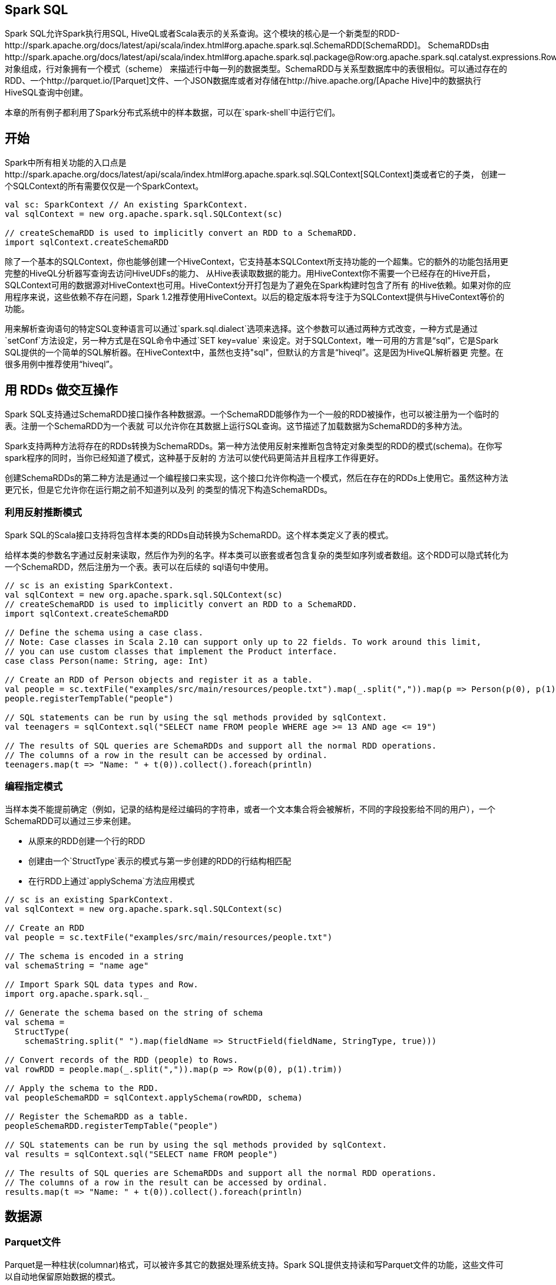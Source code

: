 [[spark-sql]]
== Spark SQL ==

Spark SQL允许Spark执行用SQL,
HiveQL或者Scala表示的关系查询。这个模块的核心是一个新类型的RDD-http://spark.apache.org/docs/latest/api/scala/index.html#org.apache.spark.sql.SchemaRDD[SchemaRDD]。
SchemaRDDs由http://spark.apache.org/docs/latest/api/scala/index.html#org.apache.spark.sql.package@Row:org.apache.spark.sql.catalyst.expressions.Row.type[行]对象组成，行对象拥有一个模式（scheme）
来描述行中每一列的数据类型。SchemaRDD与关系型数据库中的表很相似。可以通过存在的RDD、一个http://parquet.io/[Parquet]文件、一个JSON数据库或者对存储在http://hive.apache.org/[Apache
Hive]中的数据执行HiveSQL查询中创建。

本章的所有例子都利用了Spark分布式系统中的样本数据，可以在`spark-shell`中运行它们。

[[geting-started]]
== 开始 ==

Spark中所有相关功能的入口点是http://spark.apache.org/docs/latest/api/scala/index.html#org.apache.spark.sql.SQLContext[SQLContext]类或者它的子类，
创建一个SQLContext的所有需要仅仅是一个SparkContext。

[source,scala]
----
val sc: SparkContext // An existing SparkContext.
val sqlContext = new org.apache.spark.sql.SQLContext(sc)

// createSchemaRDD is used to implicitly convert an RDD to a SchemaRDD.
import sqlContext.createSchemaRDD
----

除了一个基本的SQLContext，你也能够创建一个HiveContext，它支持基本SQLContext所支持功能的一个超集。它的额外的功能包括用更完整的HiveQL分析器写查询去访问HiveUDFs的能力、
从Hive表读取数据的能力。用HiveContext你不需要一个已经存在的Hive开启，SQLContext可用的数据源对HiveContext也可用。HiveContext分开打包是为了避免在Spark构建时包含了所有
的Hive依赖。如果对你的应用程序来说，这些依赖不存在问题，Spark
1.2推荐使用HiveContext。以后的稳定版本将专注于为SQLContext提供与HiveContext等价的功能。

用来解析查询语句的特定SQL变种语言可以通过`spark.sql.dialect`选项来选择。这个参数可以通过两种方式改变，一种方式是通过`setConf`方法设定，另一种方式是在SQL命令中通过`SET key=value`
来设定。对于SQLContext，唯一可用的方言是“sql”，它是Spark
SQL提供的一个简单的SQL解析器。在HiveContext中，虽然也支持"sql"，但默认的方言是“hiveql”。这是因为HiveQL解析器更
完整。在很多用例中推荐使用“hiveql”。

[[interoprating-with-rdds]]
== 用 RDDs 做交互操作 ==

Spark SQL支持通过SchemaRDD接口操作各种数据源。一个SchemaRDD能够作为一个一般的RDD被操作，也可以被注册为一个临时的表。注册一个SchemaRDD为一个表就
可以允许你在其数据上运行SQL查询。这节描述了加载数据为SchemaRDD的多种方法。

Spark支持两种方法将存在的RDDs转换为SchemaRDDs。第一种方法使用反射来推断包含特定对象类型的RDD的模式(schema)。在你写spark程序的同时，当你已经知道了模式，这种基于反射的
方法可以使代码更简洁并且程序工作得更好。

创建SchemaRDDs的第二种方法是通过一个编程接口来实现，这个接口允许你构造一个模式，然后在存在的RDDs上使用它。虽然这种方法更冗长，但是它允许你在运行期之前不知道列以及列
的类型的情况下构造SchemaRDDs。

[[inferring-the-schema-using-reflection]]
=== 利用反射推断模式 ===

Spark SQL的Scala接口支持将包含样本类的RDDs自动转换为SchemaRDD。这个样本类定义了表的模式。

给样本类的参数名字通过反射来读取，然后作为列的名字。样本类可以嵌套或者包含复杂的类型如序列或者数组。这个RDD可以隐式转化为一个SchemaRDD，然后注册为一个表。表可以在后续的
sql语句中使用。

[source,scala]
----
// sc is an existing SparkContext.
val sqlContext = new org.apache.spark.sql.SQLContext(sc)
// createSchemaRDD is used to implicitly convert an RDD to a SchemaRDD.
import sqlContext.createSchemaRDD

// Define the schema using a case class.
// Note: Case classes in Scala 2.10 can support only up to 22 fields. To work around this limit,
// you can use custom classes that implement the Product interface.
case class Person(name: String, age: Int)

// Create an RDD of Person objects and register it as a table.
val people = sc.textFile("examples/src/main/resources/people.txt").map(_.split(",")).map(p => Person(p(0), p(1).trim.toInt))
people.registerTempTable("people")

// SQL statements can be run by using the sql methods provided by sqlContext.
val teenagers = sqlContext.sql("SELECT name FROM people WHERE age >= 13 AND age <= 19")

// The results of SQL queries are SchemaRDDs and support all the normal RDD operations.
// The columns of a row in the result can be accessed by ordinal.
teenagers.map(t => "Name: " + t(0)).collect().foreach(println)
----

[[programmatically-specifying-the-schema]]
=== 编程指定模式 ===

当样本类不能提前确定（例如，记录的结构是经过编码的字符串，或者一个文本集合将会被解析，不同的字段投影给不同的用户），一个SchemaRDD可以通过三步来创建。

- 从原来的RDD创建一个行的RDD
- 创建由一个`StructType`表示的模式与第一步创建的RDD的行结构相匹配
- 在行RDD上通过`applySchema`方法应用模式

[source,scala]
----
// sc is an existing SparkContext.
val sqlContext = new org.apache.spark.sql.SQLContext(sc)

// Create an RDD
val people = sc.textFile("examples/src/main/resources/people.txt")

// The schema is encoded in a string
val schemaString = "name age"

// Import Spark SQL data types and Row.
import org.apache.spark.sql._

// Generate the schema based on the string of schema
val schema =
  StructType(
    schemaString.split(" ").map(fieldName => StructField(fieldName, StringType, true)))

// Convert records of the RDD (people) to Rows.
val rowRDD = people.map(_.split(",")).map(p => Row(p(0), p(1).trim))

// Apply the schema to the RDD.
val peopleSchemaRDD = sqlContext.applySchema(rowRDD, schema)

// Register the SchemaRDD as a table.
peopleSchemaRDD.registerTempTable("people")

// SQL statements can be run by using the sql methods provided by sqlContext.
val results = sqlContext.sql("SELECT name FROM people")

// The results of SQL queries are SchemaRDDs and support all the normal RDD operations.
// The columns of a row in the result can be accessed by ordinal.
results.map(t => "Name: " + t(0)).collect().foreach(println)
----

[[data-sources]]
== 数据源 ==

[[parquet-files]]
=== Parquet文件 ===

Parquet是一种柱状(columnar)格式，可以被许多其它的数据处理系统支持。Spark SQL提供支持读和写Parquet文件的功能，这些文件可以自动地保留原始数据的模式。

[[loading-data]]
==== 加载数据 ====

[source,scala]
----
// Encoders for most common types are automatically provided by importing spark.implicits._
import spark.implicits._

val peopleDF = spark.read.json("examples/src/main/resources/people.json")

// DataFrames can be saved as Parquet files, maintaining the schema information
peopleDF.write.parquet("people.parquet")

// Read in the parquet file created above
// Parquet files are self-describing so the schema is preserved
// The result of loading a Parquet file is also a DataFrame
val parquetFileDF = spark.read.parquet("people.parquet")

// Parquet files can also be used to create a temporary view and then used in SQL statements
parquetFileDF.createOrReplaceTempView("parquetFile")
val namesDF = spark.sql("SELECT name FROM parquetFile WHERE age BETWEEN 13 AND 19")
namesDF.map(attributes => "Name: " + attributes(0)).show()
// +------------+
// |       value|
// +------------+
// |Name: Justin|
// +------------+
----

[[partition-discovery]]
==== 分区发现 ====

Table partitioning is a common optimization approach used in systems like Hive. In a partitioned table, data are usually stored in different directories, with partitioning column values encoded in the path of each partition directory. The Parquet data source is now able to discover and infer partitioning information automatically. For example, we can store all our previously used population data into a partitioned table using the following directory structure, with two extra columns, gender and country as partitioning columns:

....
path
└── to
    └── table
        ├── gender=male
        │   ├── ...
        │   │
        │   ├── country=US
        │   │   └── data.parquet
        │   ├── country=CN
        │   │   └── data.parquet
        │   └── ...
        └── gender=female
            ├── ...
            │
            ├── country=US
            │   └── data.parquet
            ├── country=CN
            │   └── data.parquet
            └── ...
....

By passing path/to/table to either SparkSession.read.parquet or SparkSession.read.load, Spark SQL will automatically extract the partitioning information from the paths. Now the schema of the returned DataFrame becomes:

.....
root
|-- name: string (nullable = true)
|-- age: long (nullable = true)
|-- gender: string (nullable = true)
|-- country: string (nullable = true)
.....

Notice that the data types of the partitioning columns are automatically inferred. Currently, numeric data types and string type are supported. Sometimes users may not want to automatically infer the data types of the partitioning columns. For these use cases, the automatic type inference can be configured by spark.sql.sources.partitionColumnTypeInference.enabled, which is default to true. When type inference is disabled, string type will be used for the partitioning columns.

Starting from Spark 1.6.0, partition discovery only finds partitions under the given paths by default. For the above example, if users pass path/to/table/gender=male to either SparkSession.read.parquet or SparkSession.read.load, gender will not be considered as a partitioning column. If users need to specify the base path that partition discovery should start with, they can set basePath in the data source options. For example, when path/to/table/gender=male is the path of the data and users set basePath to path/to/table/, gender will be a partitioning column.

[[Schema-Merging]]
==== 模式合并 ====

Like ProtocolBuffer, Avro, and Thrift, Parquet also supports schema evolution. Users can start with a simple schema, and gradually add more columns to the schema as needed. In this way, users may end up with multiple Parquet files with different but mutually compatible schemas. The Parquet data source is now able to automatically detect this case and merge schemas of all these files.

Since schema merging is a relatively expensive operation, and is not a necessity in most cases, we turned it off by default starting from 1.5.0. You may enable it by

setting data source option mergeSchema to true when reading Parquet files (as shown in the examples below), or
setting the global SQL option spark.sql.parquet.mergeSchema to true.

[source,scala]
----
// This is used to implicitly convert an RDD to a DataFrame.
import spark.implicits._

// Create a simple DataFrame, store into a partition directory
val squaresDF = spark.sparkContext.makeRDD(1 to 5).map(i => (i, i * i)).toDF("value", "square")
squaresDF.write.parquet("data/test_table/key=1")

// Create another DataFrame in a new partition directory,
// adding a new column and dropping an existing column
val cubesDF = spark.sparkContext.makeRDD(6 to 10).map(i => (i, i * i * i)).toDF("value", "cube")
cubesDF.write.parquet("data/test_table/key=2")

// Read the partitioned table
val mergedDF = spark.read.option("mergeSchema", "true").parquet("data/test_table")
mergedDF.printSchema()

// The final schema consists of all 3 columns in the Parquet files together
// with the partitioning column appeared in the partition directory paths
// root
// |-- value: int (nullable = true)
// |-- square: int (nullable = true)
// |-- cube: int (nullable = true)
// |-- key : int (nullable = true)
----

Find full example code at "examples/src/main/scala/org/apache/spark/examples/sql/SQLDataSourceExample.scala" in the Spark repo.

[[Hive-metastore-Parquet-table-conversion]]
==== Hive metastore Parquet 表约定 ====

When reading from and writing to Hive metastore Parquet tables, Spark SQL will try to use its own Parquet support instead of Hive SerDe for better performance. This behavior is controlled by the spark.sql.hive.convertMetastoreParquet configuration, and is turned on by default.

[[Hive-Parquet-Schema-Reconciliation]]
===== Hive/Parquet 模式调和 =====

There are two key differences between Hive and Parquet from the perspective of table schema processing.

Hive is case insensitive, while Parquet is not
Hive considers all columns nullable, while nullability in Parquet is significant
Due to this reason, we must reconcile Hive metastore schema with Parquet schema when converting a Hive metastore Parquet table to a Spark SQL Parquet table. The reconciliation rules are:

Fields that have the same name in both schema must have the same data type regardless of nullability. The reconciled field should have the data type of the Parquet side, so that nullability is respected.

The reconciled schema contains exactly those fields defined in Hive metastore schema.

Any fields that only appear in the Parquet schema are dropped in the reconciled schema.
Any fields that only appear in the Hive metastore schema are added as nullable field in the reconciled schema.

[[Metadata-Refreshing]]
===== 元数据刷新 =====

Spark SQL caches Parquet metadata for better performance. When Hive metastore Parquet table conversion is enabled, metadata of those converted tables are also cached. If these tables are updated by Hive or other external tools, you need to refresh them manually to ensure consistent metadata.

[source,scala]
----
// spark is an existing SparkSession
spark.catalog.refreshTable("my_table")
----

[[configuration]]
=== 配置 ===

可以在SQLContext上使用setConf方法配置Parquet或者在用SQL时运行 `SET key=value` 命令来配置Parquet。

|=====
|Property Name | Default | Meaning

|spark.sql.parquet.binaryAsString | false | 一些其它的Parquet-producing系统，特别是Impala和其它版本的Spark SQL，当写出Parquet模式的时候，二进制数据和字符串之间无法区分。这个标记告诉Spark SQL将二进制数据解释为字符串来提供这些系统的兼容性。
|spark.sql.parquet.cacheMetadata | true | 打开parquet元数据的缓存，可以提高静态数据的查询速度
|spark.sql.parquet.compression.codec | gzip | 设置写parquet文件时的压缩算法，可以接受的值包括：uncompressed, snappy, gzip, lzo
|spark.sql.parquet.filterPushdown | false | 打开Parquet过滤器的pushdown优化。因为已知的Paruet错误，这个特征默认是关闭的。如果你的表不包含任何空的字符串或者二进制列，打开这个特征仍是安全的
|spark.sql.hive.convertMetastoreParquet | true | 当设置为false时，Spark SQL将使用Hive SerDe代替内置的支持
|=====

[[json-datasets]]
=== JSON数据集 ===

Spark SQL能够自动推断JSON数据集的模式，加载它为一个SchemaRDD。这种转换可以通过下面两种方法来实现

- jsonFile ：从一个包含JSON文件的目录中加载。文件中的每一行是一个JSON对象
- jsonRDD ：从存在的RDD加载数据，这些RDD的每个元素是一个包含JSON对象的字符串

注意，作为jsonFile的文件不是一个典型的JSON文件，每行必须是独立的并且包含一个有效的JSON对象。结果是，一个多行的JSON文件经常会失败

[source,scala]
----
// A JSON dataset is pointed to by path.
// The path can be either a single text file or a directory storing text files
val path = "examples/src/main/resources/people.json"
val peopleDF = spark.read.json(path)

// The inferred schema can be visualized using the printSchema() method
peopleDF.printSchema()
// root
//  |-- age: long (nullable = true)
//  |-- name: string (nullable = true)

// Creates a temporary view using the DataFrame
peopleDF.createOrReplaceTempView("people")

// SQL statements can be run by using the sql methods provided by spark
val teenagerNamesDF = spark.sql("SELECT name FROM people WHERE age BETWEEN 13 AND 19")
teenagerNamesDF.show()
// +------+
// |  name|
// +------+
// |Justin|
// +------+

// Alternatively, a DataFrame can be created for a JSON dataset represented by
// an RDD[String] storing one JSON object per string
val otherPeopleRDD = spark.sparkContext.makeRDD(
  """{"name":"Yin","address":{"city":"Columbus","state":"Ohio"}}""" :: Nil)
val otherPeople = spark.read.json(otherPeopleRDD)
otherPeople.show()
// +---------------+----+
// |        address|name|
// +---------------+----+
// |[Columbus,Ohio]| Yin|
// +---------------+----+
----

[[hive-table]]
=== Hive表 ===

Spark SQL也支持从Apache Hive中读出和写入数据。然而，Hive有大量的依赖，所以它不包含在Spark集合中。可以通过`-Phive`和`-Phive-thriftserver`参数构建Spark，使其
支持Hive。注意这个重新构建的jar包必须存在于所有的worker节点中，因为它们需要通过Hive的序列化和反序列化库访问存储在Hive中的数据。

当和Hive一起工作是，开发者需要提供HiveContext。HiveContext从SQLContext继承而来，它增加了在MetaStore中发现表以及利用HiveSql写查询的功能。没有Hive部署的用户也
可以创建HiveContext。当没有通过`hive-site.xml`配置，上下文将会在当前目录自动地创建`metastore_db`和`warehouse`。

[source,scala]
----
import org.apache.spark.sql.Row
import org.apache.spark.sql.SparkSession

case class Record(key: Int, value: String)

// warehouseLocation points to the default location for managed databases and tables
val warehouseLocation = "file:${system:user.dir}/spark-warehouse"

val spark = SparkSession
  .builder()
  .appName("Spark Hive Example")
  .config("spark.sql.warehouse.dir", warehouseLocation)
  .enableHiveSupport()
  .getOrCreate()

import spark.implicits._
import spark.sql

sql("CREATE TABLE IF NOT EXISTS src (key INT, value STRING)")
sql("LOAD DATA LOCAL INPATH 'examples/src/main/resources/kv1.txt' INTO TABLE src")

// Queries are expressed in HiveQL
sql("SELECT * FROM src").show()
// +---+-------+
// |key|  value|
// +---+-------+
// |238|val_238|
// | 86| val_86|
// |311|val_311|
// ...

// Aggregation queries are also supported.
sql("SELECT COUNT(*) FROM src").show()
// +--------+
// |count(1)|
// +--------+
// |    500 |
// +--------+

// The results of SQL queries are themselves DataFrames and support all normal functions.
val sqlDF = sql("SELECT key, value FROM src WHERE key < 10 ORDER BY key")

// The items in DaraFrames are of type Row, which allows you to access each column by ordinal.
val stringsDS = sqlDF.map {
  case Row(key: Int, value: String) => s"Key: $key, Value: $value"
}
stringsDS.show()
// +--------------------+
// |               value|
// +--------------------+
// |Key: 0, Value: val_0|
// |Key: 0, Value: val_0|
// |Key: 0, Value: val_0|
// ...

// You can also use DataFrames to create temporary views within a HiveContext.
val recordsDF = spark.createDataFrame((1 to 100).map(i => Record(i, s"val_$i")))
recordsDF.createOrReplaceTempView("records")

// Queries can then join DataFrame data with data stored in Hive.
sql("SELECT * FROM records r JOIN src s ON r.key = s.key").show()
// +---+------+---+------+
// |key| value|key| value|
// +---+------+---+------+
// |  2| val_2|  2| val_2|
// |  2| val_2|  2| val_2|
// |  4| val_4|  4| val_4|
// ...
----

[[performance-tuning]]
== 性能调优 ==

对于某些工作负载，可以在通过在内存中缓存数据或者打开一些实验选项来提高性能。

[[caching-data-in-memory]]
=== 在内存中缓存数据 ===

Spark
SQL可以通过调用 `sqlContext.cacheTable("tableName")` 方法来缓存使用柱状格式的表。然后，Spark将会仅仅浏览需要的列并且自动地压缩数据以减少内存的使用以及垃圾回收的
压力。你可以通过调用 `sqlContext.uncacheTable("tableName")` 方法在内存中删除表。

注意，如果你调用 `schemaRDD.cache()` 而不是 `sqlContext.cacheTable(...)`,表将不会用柱状格式来缓存。在这种情况下，`sqlContext.cacheTable(...)` 是强烈推荐的用法。

可以在SQLContext上使用setConf方法或者在用SQL时运行`SET key=value`命令来配置内存缓存。

[width="16%",cols="34%,33%,33%",options="header",]
|=======================================================================
|Property Name |Default |Meaning
|spark.sql.inMemoryColumnarStorage.compressed |true
|当设置为true时，Spark
SQL将为基于数据统计信息的每列自动选择一个压缩算法。

|spark.sql.inMemoryColumnarStorage.batchSize |10000
|柱状缓存的批数据大小。更大的批数据可以提高内存的利用率以及压缩效率，但有OOMs的风险
|=======================================================================

[[other-configuration-options]]
=== 其它的配置选项 ===

以下的选项也可以用来调整查询执行的性能。有可能这些选项会在以后的版本中弃用，这是因为更多的优化会自动执行。

[width="16%",cols="34%,33%,33%",options="header",]
|=======================================================================
|Property Name |Default |Meaning
|spark.sql.autoBroadcastJoinThreshold |10485760(10m)
|配置一个表的最大大小(byte)。当执行join操作时，这个表将会广播到所有的worker节点。可以将值设置为-1来禁用广播。注意，目前的统计数据只支持Hive
Metastore表，命令`ANALYZE TABLE <tableName> COMPUTE STATISTICS noscan`已经在这个表中运行。

|spark.sql.codegen |false
|当为true时，特定查询中的表达式求值的代码将会在运行时动态生成。对于一些拥有复杂表达式的查询，此选项可导致显著速度提升。然而，对于简单的查询，这个选项会减慢查询的执行

|spark.sql.shuffle.partitions |200
|配置join或者聚合操作shuffle数据时分区的数量
|=======================================================================


[[distruted-sql-engine]]
== 分布式 SQL 引擎

Spark SQL也支持直接运行SQL查询的接口，不用写任何代码。

[[running-the-thrift-jdbc-server]]
=== 运行Thrift JDBC/ODBC服务器 ===

这里实现的Thrift JDBC/ODBC服务器与Hive
1.2.1中的link:https://cwiki.apache.org/confluence/display/Hive/Setting+Up+HiveServer2[HiveServer2]相一致。你可以用在Spark
或者Hive 1.2.1附带的beeline脚本测试JDBC服务器。

在Spark目录中，运行下面的命令启动JDBC/ODBC服务器。

[source,shell]
----
./sbin/start-thriftserver.sh
----

这个脚本接受任何的`bin/spark-submit`命令行参数，加上一个`--hiveconf`参数用来指明Hive属性。你可以运行`./sbin/start-thriftserver.sh --help`来获得所有可用选项的完整
列表。默认情况下，服务器监听`localhost:10000`。你可以用环境变量覆盖这些变量。

[source,shell]
----
export HIVE_SERVER2_THRIFT_PORT=<listening-port>
export HIVE_SERVER2_THRIFT_BIND_HOST=<listening-host>
./sbin/start-thriftserver.sh \
  --master <master-uri> \
  ...
----

或者通过系统变量覆盖。

[source,shell]
----
./sbin/start-thriftserver.sh \
  --hiveconf hive.server2.thrift.port=<listening-port> \
  --hiveconf hive.server2.thrift.bind.host=<listening-host> \
  --master <master-uri>
  ...
----

现在你可以用beeline测试Thrift JDBC/ODBC服务器。

[source,shell]
----
./bin/beeline
----

连接到Thrift JDBC/ODBC服务器的方式如下：

[source,shell]
----
beeline> !connect jdbc:hive2://localhost:10000
----

Beeline将会询问你用户名和密码。在非安全的模式，简单地输入你机器的用户名和空密码就行了。对于安全模式，你可以按照link:https://cwiki.apache.org/confluence/display/Hive/HiveServer2+Clients[Beeline文档]的说明来执行。

Configuration of Hive is done by placing your hive-site.xml, core-site.xml and hdfs-site.xml files in conf/.

You may also use the beeline script that comes with Hive.

Thrift JDBC server also supports sending thrift RPC messages over HTTP transport. Use the following setting to enable HTTP mode as system property or in hive-site.xml file in conf/:

[source,shell]
----
hive.server2.transport.mode - Set this to value: http
hive.server2.thrift.http.port - HTTP port number fo listen on; default is 10001
hive.server2.http.endpoint - HTTP endpoint; default is cliservice
----
To test, use beeline to connect to the JDBC/ODBC server in http mode with:

[source,shell]
----
beeline> !connect jdbc:hive2://<host>:<port>/<database>?hive.server2.transport.mode=http;hive.server2.thrift.http.path=<http_endpoint>
----

[[runing-spark-sql-cli]]
=== 运行Spark SQL CLI ===

Spark SQL
CLI是一个便利的工具，它可以在本地运行Hive元存储服务、执行命令行输入的查询。注意，Spark
SQL CLI不能与Thrift JDBC服务器通信。

在Spark目录运行下面的命令可以启动Spark SQL CLI。

[source,shell]
----
./bin/spark-sql
----

[[spark-data-type]]
== Spark SQL数据类型==

Spark SQL 支持以下数据类型

* 数字类型
** ByteType：代表一个字节的整数。范围是-128到127
** ShortType：代表两个字节的整数。范围是-32768到32767
** IntegerType：代表4个字节的整数。范围是-2147483648到2147483647
** LongType：代表8个字节的整数。范围是-9223372036854775808到9223372036854775807
** FloatType：代表4字节的单精度浮点数
** DoubleType：代表8字节的双精度浮点数
** DecimalType：代表任意精度的10进制数据。通过内部的java.math.BigDecimal支持。BigDecimal由一个任意精度的整型非标度值和一个32位整数组成
** StringType：代表一个字符串值
** BinaryType：代表一个byte序列值
** BooleanType：代表boolean值
** Datetime类型
*** TimestampType：代表包含字段年，月，日，时，分，秒的值
*** DateType：代表包含字段年，月，日的值
** 复杂类型
*** ArrayType(elementType,
containsNull)：代表由elementType类型元素组成的序列值。`containsNull` 用来指明 `ArrayType` 中的值是否有null值
*** MapType(keyType, valueType, valueContainsNull)：表示包括一组键 -
值对的值。通过keyType表示key数据的类型，通过valueType表示value数据的类型。`valueContainsNull` 用来指明 `MapType` 中的值是否有null值
*** StructType(fields):表示一个拥有 `StructFields (fields) `序列结构的值
**** StructField(name, dataType,
nullable):代表 `StructType` 中的一个字段，字段的名字通过 `name` 指定，`dataType` 指定field的数据类型， `nullable` 表示字段的值是否有null值。

Spark的所有数据类型都定义在包 `org.apache.spark.sql` 中，你可以通过 `import  org.apache.spark.sql._` 访问它们。

[width="16%",cols="34%,33%,33%",options="header",]
|=======================================================================
|数据类型 |Scala中的值类型 |访问或者创建数据类型的API
|ByteType |Byte |ByteType

|ShortType |Short |ShortType

|IntegerType |Int |IntegerType

|LongType |Long |LongType

|FloatType |Float |FloatType

|DoubleType |Double |DoubleType

|DecimalType |scala.math.BigDecimal |DecimalType

|StringType |String |StringType

|BinaryType |Array[Byte] |BinaryType

|BooleanType |Boolean |BooleanType

|TimestampType |java.sql.Timestamp |TimestampType

|DateType |java.sql.Date |DateType

|ArrayType |scala.collection.Seq |ArrayType(elementType, [containsNull])
注意containsNull默认为true

|MapType |scala.collection.Map |MapType(keyType, valueType,
[valueContainsNull]) 注意valueContainsNull默认为true

|StructType |org.apache.spark.sql.Row |StructType(fields)
，注意fields是一个StructField序列，相同名字的两个StructField不被允许

|StructField |The value type in Scala of the data type of this field
(For example, Int for a StructField with the data type IntegerType)
|StructField(name, dataType, nullable)
|=======================================================================
